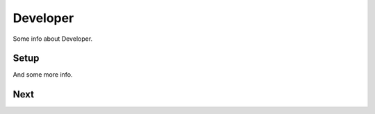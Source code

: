 ==================
Developer
==================

Some info about Developer.

Setup
-----

And some more info.

Next
-----